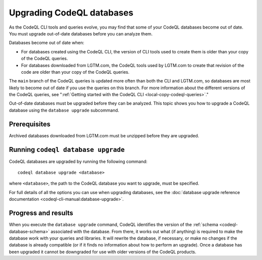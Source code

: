 Upgrading CodeQL databases
==========================

As the CodeQL CLI tools and queries evolve, you may find that some of your
CodeQL databases become out of date. You must upgrade out-of-date databases 
before you can analyze them.

Databases become out of date when:

- For databases created using the CodeQL CLI, the version of CLI tools used to
  create them is older than your copy of the CodeQL queries. 
- For databases downloaded from LGTM.com, the CodeQL tools used by LGTM.com to create
  that revision of the code are older than your copy of the CodeQL queries.

The ``main`` branch of the CodeQL queries is updated more often than both the
CLI and LGTM.com, so databases are most likely to become out of date if you use
the queries on this branch. For more information about the different versions of
the CodeQL queries, see ":ref:`Getting started with the CodeQL CLI <local-copy-codeql-queries>`." 

Out-of-date databases must be upgraded before they can be analyzed. This topic
shows you how to upgrade a CodeQL database using the ``database upgrade``
subcommand.

Prerequisites
-------------

Archived databases downloaded from LGTM.com must be unzipped before they are
upgraded.

Running ``codeql database upgrade``
-----------------------------------

CodeQL databases are upgraded by running the following command::

   codeql database upgrade <database>

where ``<database>``, the path to the CodeQL database you
want to upgrade, must be specified.

For full details of all the options you can use when upgrading databases,
see the :doc:`database upgrade reference documentation
<codeql-cli-manual:database-upgrade>`.

Progress and results
--------------------

When you execute the ``database upgrade`` command, CodeQL identifies the version
of the :ref:`schema <codeql-database-schema>` associated with the database. From
there, it works out what (if anything) is required to make the database work
with your queries and libraries. It will rewrite the database, if necessary, or
make no changes if the database is already compatible (or if it finds no
information about how to perform an upgrade). Once a database has been upgraded
it cannot be downgraded for use with older versions of the CodeQL products.

